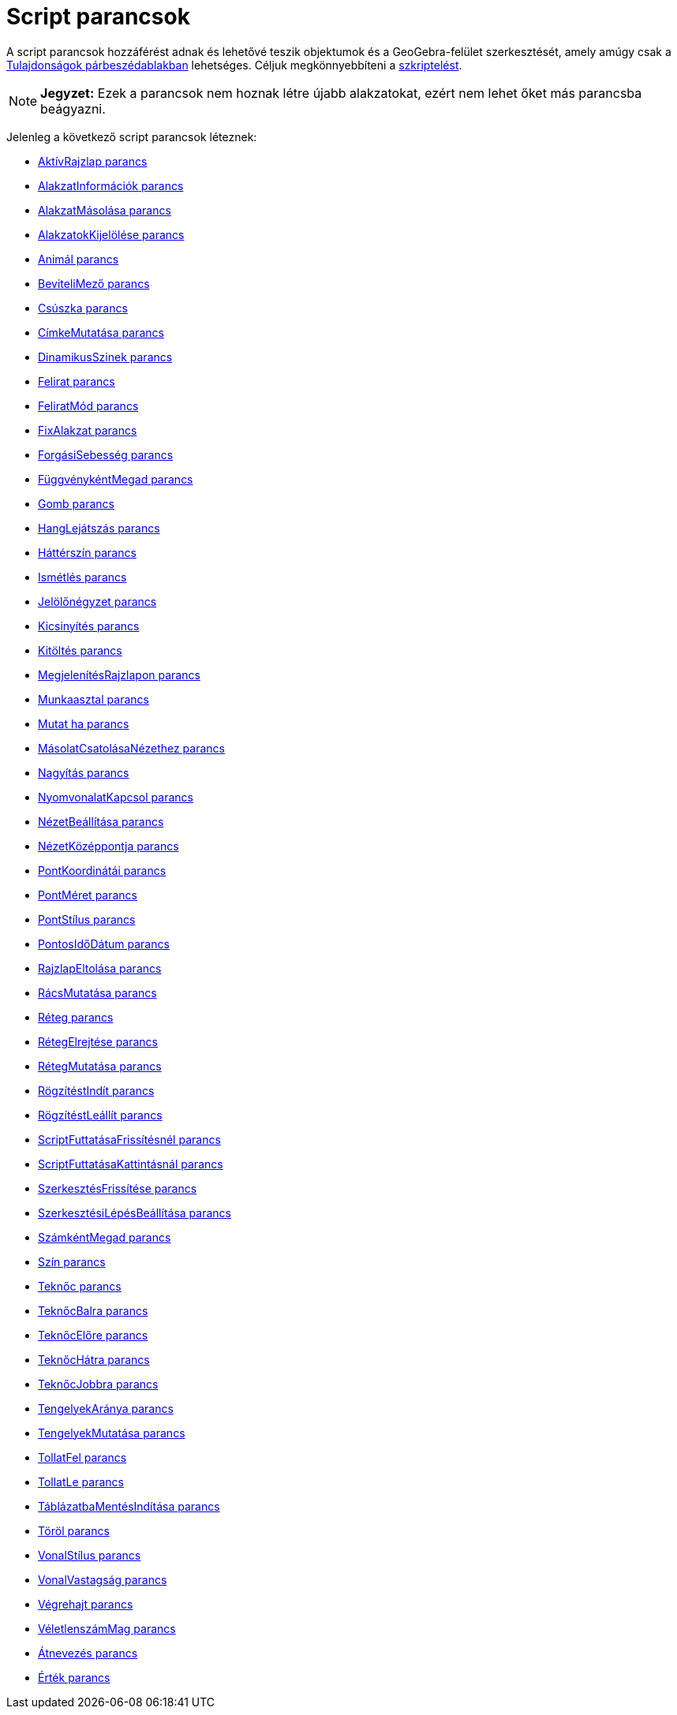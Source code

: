 = Script parancsok
:page-en: commands/Scripting_Commands
ifdef::env-github[:imagesdir: /hu/modules/ROOT/assets/images]

A script parancsok hozzáférést adnak és lehetővé teszik objektumok és a GeoGebra-felület szerkesztését, amely amúgy csak
a xref:/Tulajdonságok_párbeszédablak.adoc[Tulajdonságok párbeszédablakban] lehetséges. Céljuk megkönnyebbíteni a
xref:/Szkriptelés.adoc[szkriptelést].

[NOTE]
====

*Jegyzet:* Ezek a parancsok nem hoznak létre újabb alakzatokat, ezért nem lehet őket más parancsba beágyazni.

====

Jelenleg a következő script parancsok léteznek:

* xref:/commands/AktívRajzlap.adoc[AktívRajzlap parancs]
* xref:/commands/AlakzatInformációk.adoc[AlakzatInformációk parancs]
* xref:/commands/AlakzatMásolása.adoc[AlakzatMásolása parancs]
* xref:/commands/AlakzatokKijelölése.adoc[AlakzatokKijelölése parancs]
* xref:/commands/Animál.adoc[Animál parancs]
* xref:/commands/BeviteliMező.adoc[BeviteliMező parancs]
* xref:/commands/Csúszka.adoc[Csúszka parancs]
* xref:/commands/CímkeMutatása.adoc[CímkeMutatása parancs]
* xref:/commands/DinamikusSzinek.adoc[DinamikusSzinek parancs]
* xref:/commands/Felirat.adoc[Felirat parancs]
* xref:/commands/FeliratMód.adoc[FeliratMód parancs]
* xref:/commands/FixAlakzat.adoc[FixAlakzat parancs]
* xref:/commands/ForgásiSebesség.adoc[ForgásiSebesség parancs]
* xref:/commands/FüggvénykéntMegad.adoc[FüggvénykéntMegad parancs]
* xref:/commands/Gomb.adoc[Gomb parancs]
* xref:/commands/HangLejátszás.adoc[HangLejátszás parancs]
* xref:/commands/Háttérszín.adoc[Háttérszín parancs]
* xref:/commands/Ismétlés.adoc[Ismétlés parancs]
* xref:/commands/Jelölőnégyzet.adoc[Jelölőnégyzet parancs]
* xref:/commands/Kicsinyítés.adoc[Kicsinyítés parancs]
* xref:/commands/Kitöltés.adoc[Kitöltés parancs]
* xref:/commands/MegjelenítésRajzlapon.adoc[MegjelenítésRajzlapon parancs]
* xref:/commands/Munkaasztal.adoc[Munkaasztal parancs]
* xref:/commands/Mutat_ha.adoc[Mutat ha parancs]
* xref:/commands/MásolatCsatolásaNézethez.adoc[MásolatCsatolásaNézethez parancs]
* xref:/commands/Nagyítás.adoc[Nagyítás parancs]
* xref:/commands/NyomvonalatKapcsol.adoc[NyomvonalatKapcsol parancs]
* xref:/commands/NézetBeállítása.adoc[NézetBeállítása parancs]
* xref:/commands/NézetKözéppontja.adoc[NézetKözéppontja parancs]
* xref:/commands/PontKoordinátái.adoc[PontKoordinátái parancs]
* xref:/commands/PontMéret.adoc[PontMéret parancs]
* xref:/commands/PontStílus.adoc[PontStílus parancs]
* xref:/commands/PontosIdőDátum.adoc[PontosIdőDátum parancs]
* xref:/commands/RajzlapEltolása.adoc[RajzlapEltolása parancs]
* xref:/commands/RácsMutatása.adoc[RácsMutatása parancs]
* xref:/commands/Réteg.adoc[Réteg parancs]
* xref:/commands/RétegElrejtése.adoc[RétegElrejtése parancs]
* xref:/commands/RétegMutatása.adoc[RétegMutatása parancs]
* xref:/commands/RögzítéstIndít.adoc[RögzítéstIndít parancs]
* xref:/commands/RögzítéstLeállít.adoc[RögzítéstLeállít parancs]
* xref:/commands/ScriptFuttatásaFrissítésnél.adoc[ScriptFuttatásaFrissítésnél parancs]
* xref:/commands/ScriptFuttatásaKattintásnál.adoc[ScriptFuttatásaKattintásnál parancs]
* xref:/commands/SzerkesztésFrissítése.adoc[SzerkesztésFrissítése parancs]
* xref:/commands/SzerkesztésiLépésBeállítása.adoc[SzerkesztésiLépésBeállítása parancs]
* xref:/commands/SzámkéntMegad.adoc[SzámkéntMegad parancs]
* xref:/commands/Szín.adoc[Szín parancs]
* xref:/commands/Teknőc.adoc[Teknőc parancs]
* xref:/commands/TeknőcBalra.adoc[TeknőcBalra parancs]
* xref:/commands/TeknőcElőre.adoc[TeknőcElőre parancs]
* xref:/commands/TeknőcHátra.adoc[TeknőcHátra parancs]
* xref:/commands/TeknőcJobbra.adoc[TeknőcJobbra parancs]
* xref:/commands/TengelyekAránya.adoc[TengelyekAránya parancs]
* xref:/commands/TengelyekMutatása.adoc[TengelyekMutatása parancs]
* xref:/commands/TollatFel.adoc[TollatFel parancs]
* xref:/commands/TollatLe.adoc[TollatLe parancs]
* xref:/commands/TáblázatbaMentésIndítása.adoc[TáblázatbaMentésIndítása parancs]
* xref:/commands/Töröl.adoc[Töröl parancs]
* xref:/commands/VonalStílus.adoc[VonalStílus parancs]
* xref:/commands/VonalVastagság.adoc[VonalVastagság parancs]
* xref:/commands/Végrehajt.adoc[Végrehajt parancs]
* xref:/commands/VéletlenszámMag.adoc[VéletlenszámMag parancs]
* xref:/commands/Átnevezés.adoc[Átnevezés parancs]
* xref:/commands/Érték.adoc[Érték parancs]
